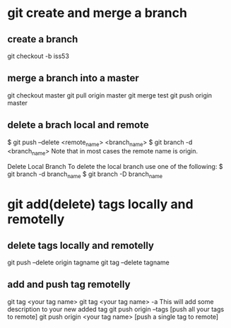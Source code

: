 * git create and merge a branch
** create a branch
git checkout -b iss53
** merge a branch into a master
git checkout master
git pull origin master
git merge test
git push origin master
** delete a brach local and remote
$ git push --delete <remote_name> <branch_name>
$ git branch -d <branch_name>
Note that in most cases the remote name is origin.

Delete Local Branch
To delete the local branch use one of the following:
$ git branch -d branch_name
$ git branch -D branch_name
* git add(delete) tags locally and remotelly
** delete tags locally and remotelly
git push --delete origin tagname
git tag --delete tagname

** add and push tag remotelly
git tag <your tag name>
git tag <your tag name> -a        This will add some description to your new added tag
git push origin --tags            [push all your tags to remote]
git push origin <your tag name>   [push a single tag to remote]
